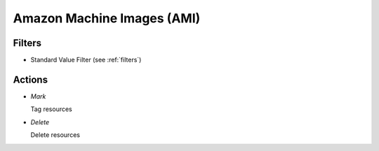 .. _ami:

Amazon Machine Images (AMI)
===========================


Filters
-------

- Standard Value Filter (see :ref:`filters`)


Actions
-------

- *Mark*

  Tag resources

- *Delete*

  Delete resources